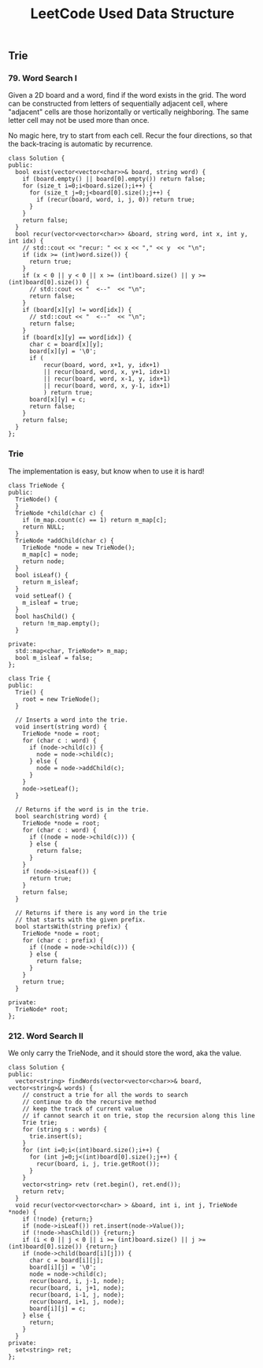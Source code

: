 #+TITLE: LeetCode Used Data Structure


** Trie

*** 79. Word Search I

Given a 2D board and a word, find if the word exists in the grid.
The word can be constructed from letters of sequentially adjacent cell, where "adjacent" cells are those horizontally or vertically neighboring.
The same letter cell may not be used more than once.

No magic here, try to start from each cell.
Recur the four directions, so that the back-tracing is automatic by recurrence.

#+BEGIN_SRC C++
class Solution {
public:
  bool exist(vector<vector<char>>& board, string word) {
    if (board.empty() || board[0].empty()) return false;
    for (size_t i=0;i<board.size();i++) {
      for (size_t j=0;j<board[0].size();j++) {
        if (recur(board, word, i, j, 0)) return true;
      }
    }
    return false;
  }
  bool recur(vector<vector<char>> &board, string word, int x, int y, int idx) {
    // std::cout << "recur: " << x << "," << y  << "\n";
    if (idx >= (int)word.size()) {
      return true;
    }
    if (x < 0 || y < 0 || x >= (int)board.size() || y >= (int)board[0].size()) {
      // std::cout << "  <--"  << "\n";
      return false;
    }
    if (board[x][y] != word[idx]) {
      // std::cout << "  <--"  << "\n";
      return false;
    }
    if (board[x][y] == word[idx]) {
      char c = board[x][y];
      board[x][y] = '\0';
      if (
          recur(board, word, x+1, y, idx+1)
          || recur(board, word, x, y+1, idx+1)
          || recur(board, word, x-1, y, idx+1)
          || recur(board, word, x, y-1, idx+1)
          ) return true;
      board[x][y] = c;
      return false;
    }
    return false;
  }
};
#+END_SRC

*** Trie
The implementation is easy, but know when to use it is hard!
#+BEGIN_SRC C++
class TrieNode {
public:
  TrieNode() {
  }
  TrieNode *child(char c) {
    if (m_map.count(c) == 1) return m_map[c];
    return NULL;
  }
  TrieNode *addChild(char c) {
    TrieNode *node = new TrieNode();
    m_map[c] = node;
    return node;
  }
  bool isLeaf() {
    return m_isleaf;
  }
  void setLeaf() {
    m_isleaf = true;
  }
  bool hasChild() {
    return !m_map.empty();
  }

private:
  std::map<char, TrieNode*> m_map;
  bool m_isleaf = false;
};

class Trie {
public:
  Trie() {
    root = new TrieNode();
  }

  // Inserts a word into the trie.
  void insert(string word) {
    TrieNode *node = root;
    for (char c : word) {
      if (node->child(c)) {
        node = node->child(c);
      } else {
        node = node->addChild(c);
      }
    }
    node->setLeaf();
  }

  // Returns if the word is in the trie.
  bool search(string word) {
    TrieNode *node = root;
    for (char c : word) {
      if ((node = node->child(c))) {
      } else {
        return false;
      }
    }
    if (node->isLeaf()) {
      return true;
    }
    return false;
  }

  // Returns if there is any word in the trie
  // that starts with the given prefix.
  bool startsWith(string prefix) {
    TrieNode *node = root;
    for (char c : prefix) {
      if ((node = node->child(c))) {
      } else {
        return false;
      }
    }
    return true;
  }

private:
  TrieNode* root;
};
#+END_SRC

*** 212. Word Search II

We only carry the TrieNode, and it should store the word, aka the value.
#+BEGIN_SRC C++
class Solution {
public:
  vector<string> findWords(vector<vector<char>>& board, vector<string>& words) {
    // construct a trie for all the words to search
    // continue to do the recursive method
    // keep the track of current value
    // if cannot search it on trie, stop the recursion along this line
    Trie trie;
    for (string s : words) {
      trie.insert(s);
    }
    for (int i=0;i<(int)board.size();i++) {
      for (int j=0;j<(int)board[0].size();j++) {
        recur(board, i, j, trie.getRoot());
      }
    }
    vector<string> retv (ret.begin(), ret.end());
    return retv;
  }
  void recur(vector<vector<char> > &board, int i, int j, TrieNode *node) {
    if (!node) {return;}
    if (node->isLeaf()) ret.insert(node->Value());
    if (!node->hasChild()) {return;}
    if (i < 0 || j < 0 || i >= (int)board.size() || j >= (int)board[0].size()) {return;}
    if (node->child(board[i][j])) {
      char c = board[i][j];
      board[i][j] = '\0';
      node = node->child(c);
      recur(board, i, j-1, node);
      recur(board, i, j+1, node);
      recur(board, i-1, j, node);
      recur(board, i+1, j, node);
      board[i][j] = c;
    } else {
      return;
    }
  }
private:
  set<string> ret;
};
#+END_SRC


